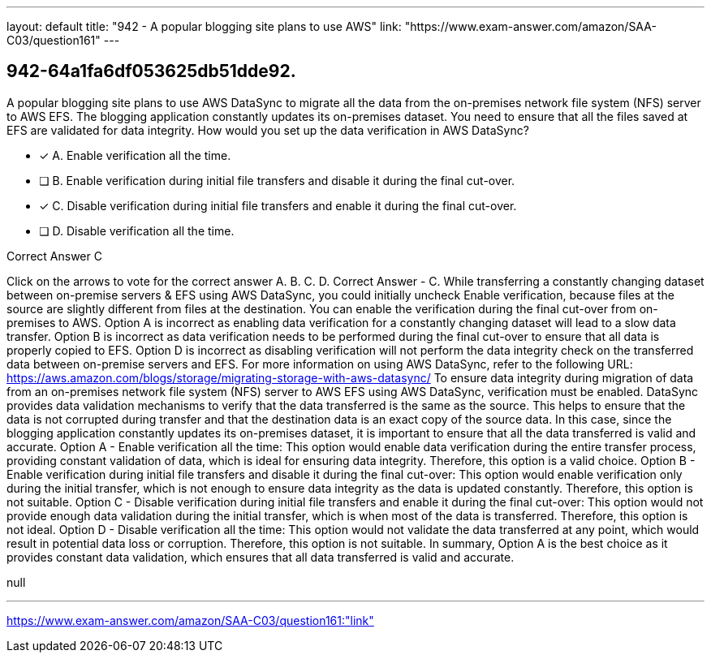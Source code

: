 ---
layout: default 
title: "942 - A popular blogging site plans to use AWS"
link: "https://www.exam-answer.com/amazon/SAA-C03/question161"
---


[.question]
== 942-64a1fa6df053625db51dde92.


****

[.query]
--
A popular blogging site plans to use AWS DataSync to migrate all the data from the on-premises network file system (NFS) server to AWS EFS.
The blogging application constantly updates its on-premises dataset.
You need to ensure that all the files saved at EFS are validated for data integrity.
How would you set up the data verification in AWS DataSync?


--

[.list]
--
* [*] A. Enable verification all the time.
* [ ] B. Enable verification during initial file transfers and disable it during the final cut-over.
* [*] C. Disable verification during initial file transfers and enable it during the final cut-over.
* [ ] D. Disable verification all the time.

--
****

[.answer]
Correct Answer  C

[.explanation]
--
Click on the arrows to vote for the correct answer
A.
B.
C.
D.
Correct Answer - C.
While transferring a constantly changing dataset between on-premise servers &amp; EFS using AWS DataSync, you could initially uncheck Enable verification, because files at the source are slightly different from files at the destination.
You can enable the verification during the final cut-over from on-premises to AWS.
Option A is incorrect as enabling data verification for a constantly changing dataset will lead to a slow data transfer.
Option B is incorrect as data verification needs to be performed during the final cut-over to ensure that all data is properly copied to EFS.
Option D is incorrect as disabling verification will not perform the data integrity check on the transferred data between on-premise servers and EFS.
For more information on using AWS DataSync, refer to the following URL:
https://aws.amazon.com/blogs/storage/migrating-storage-with-aws-datasync/
To ensure data integrity during migration of data from an on-premises network file system (NFS) server to AWS EFS using AWS DataSync, verification must be enabled.
DataSync provides data validation mechanisms to verify that the data transferred is the same as the source. This helps to ensure that the data is not corrupted during transfer and that the destination data is an exact copy of the source data.
In this case, since the blogging application constantly updates its on-premises dataset, it is important to ensure that all the data transferred is valid and accurate.
Option A - Enable verification all the time: This option would enable data verification during the entire transfer process, providing constant validation of data, which is ideal for ensuring data integrity. Therefore, this option is a valid choice.
Option B - Enable verification during initial file transfers and disable it during the final cut-over: This option would enable verification only during the initial transfer, which is not enough to ensure data integrity as the data is updated constantly. Therefore, this option is not suitable.
Option C - Disable verification during initial file transfers and enable it during the final cut-over: This option would not provide enough data validation during the initial transfer, which is when most of the data is transferred. Therefore, this option is not ideal.
Option D - Disable verification all the time: This option would not validate the data transferred at any point, which would result in potential data loss or corruption. Therefore, this option is not suitable.
In summary, Option A is the best choice as it provides constant data validation, which ensures that all data transferred is valid and accurate.
--

[.ka]
null

'''



https://www.exam-answer.com/amazon/SAA-C03/question161:"link"



